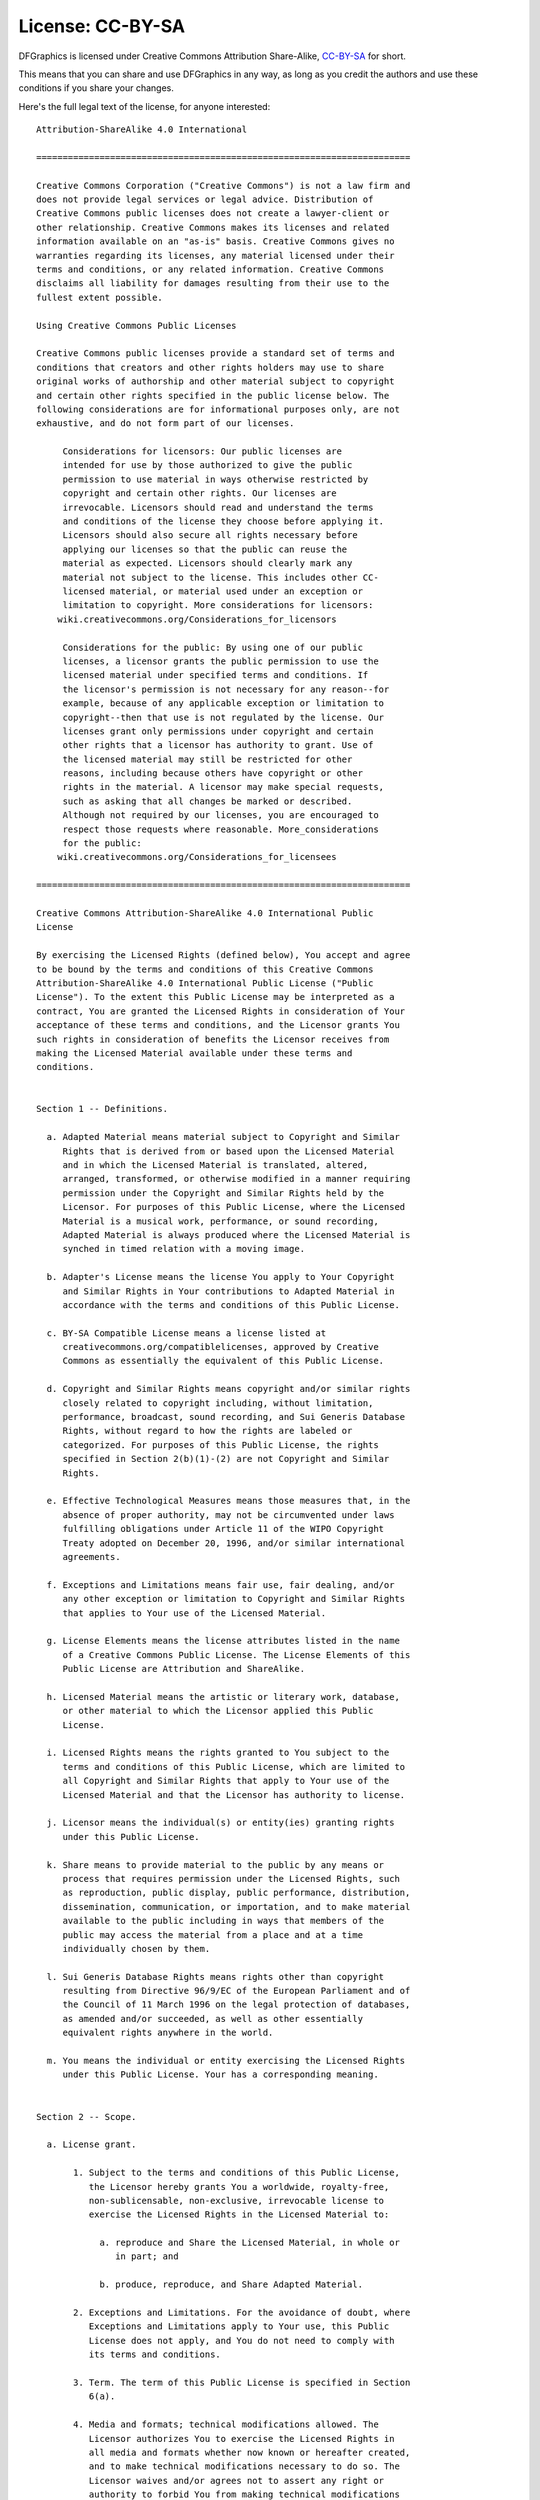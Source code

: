 #################
License: CC-BY-SA
#################

DFGraphics is licensed under Creative Commons Attribution Share-Alike,
`CC-BY-SA <https://creativecommons.org/licenses/by-sa/4.0/>`_ for short.

This means that you can share and use DFGraphics in any way, as long as
you credit the authors and use these conditions if you share your changes.


Here's the full legal text of the license, for anyone interested::

    Attribution-ShareAlike 4.0 International

    =======================================================================

    Creative Commons Corporation ("Creative Commons") is not a law firm and
    does not provide legal services or legal advice. Distribution of
    Creative Commons public licenses does not create a lawyer-client or
    other relationship. Creative Commons makes its licenses and related
    information available on an "as-is" basis. Creative Commons gives no
    warranties regarding its licenses, any material licensed under their
    terms and conditions, or any related information. Creative Commons
    disclaims all liability for damages resulting from their use to the
    fullest extent possible.

    Using Creative Commons Public Licenses

    Creative Commons public licenses provide a standard set of terms and
    conditions that creators and other rights holders may use to share
    original works of authorship and other material subject to copyright
    and certain other rights specified in the public license below. The
    following considerations are for informational purposes only, are not
    exhaustive, and do not form part of our licenses.

         Considerations for licensors: Our public licenses are
         intended for use by those authorized to give the public
         permission to use material in ways otherwise restricted by
         copyright and certain other rights. Our licenses are
         irrevocable. Licensors should read and understand the terms
         and conditions of the license they choose before applying it.
         Licensors should also secure all rights necessary before
         applying our licenses so that the public can reuse the
         material as expected. Licensors should clearly mark any
         material not subject to the license. This includes other CC-
         licensed material, or material used under an exception or
         limitation to copyright. More considerations for licensors:
        wiki.creativecommons.org/Considerations_for_licensors

         Considerations for the public: By using one of our public
         licenses, a licensor grants the public permission to use the
         licensed material under specified terms and conditions. If
         the licensor's permission is not necessary for any reason--for
         example, because of any applicable exception or limitation to
         copyright--then that use is not regulated by the license. Our
         licenses grant only permissions under copyright and certain
         other rights that a licensor has authority to grant. Use of
         the licensed material may still be restricted for other
         reasons, including because others have copyright or other
         rights in the material. A licensor may make special requests,
         such as asking that all changes be marked or described.
         Although not required by our licenses, you are encouraged to
         respect those requests where reasonable. More_considerations
         for the public: 
        wiki.creativecommons.org/Considerations_for_licensees

    =======================================================================

    Creative Commons Attribution-ShareAlike 4.0 International Public
    License

    By exercising the Licensed Rights (defined below), You accept and agree
    to be bound by the terms and conditions of this Creative Commons
    Attribution-ShareAlike 4.0 International Public License ("Public
    License"). To the extent this Public License may be interpreted as a
    contract, You are granted the Licensed Rights in consideration of Your
    acceptance of these terms and conditions, and the Licensor grants You
    such rights in consideration of benefits the Licensor receives from
    making the Licensed Material available under these terms and
    conditions.


    Section 1 -- Definitions.

      a. Adapted Material means material subject to Copyright and Similar
         Rights that is derived from or based upon the Licensed Material
         and in which the Licensed Material is translated, altered,
         arranged, transformed, or otherwise modified in a manner requiring
         permission under the Copyright and Similar Rights held by the
         Licensor. For purposes of this Public License, where the Licensed
         Material is a musical work, performance, or sound recording,
         Adapted Material is always produced where the Licensed Material is
         synched in timed relation with a moving image.

      b. Adapter's License means the license You apply to Your Copyright
         and Similar Rights in Your contributions to Adapted Material in
         accordance with the terms and conditions of this Public License.

      c. BY-SA Compatible License means a license listed at
         creativecommons.org/compatiblelicenses, approved by Creative
         Commons as essentially the equivalent of this Public License.

      d. Copyright and Similar Rights means copyright and/or similar rights
         closely related to copyright including, without limitation,
         performance, broadcast, sound recording, and Sui Generis Database
         Rights, without regard to how the rights are labeled or
         categorized. For purposes of this Public License, the rights
         specified in Section 2(b)(1)-(2) are not Copyright and Similar
         Rights.

      e. Effective Technological Measures means those measures that, in the
         absence of proper authority, may not be circumvented under laws
         fulfilling obligations under Article 11 of the WIPO Copyright
         Treaty adopted on December 20, 1996, and/or similar international
         agreements.

      f. Exceptions and Limitations means fair use, fair dealing, and/or
         any other exception or limitation to Copyright and Similar Rights
         that applies to Your use of the Licensed Material.

      g. License Elements means the license attributes listed in the name
         of a Creative Commons Public License. The License Elements of this
         Public License are Attribution and ShareAlike.

      h. Licensed Material means the artistic or literary work, database,
         or other material to which the Licensor applied this Public
         License.

      i. Licensed Rights means the rights granted to You subject to the
         terms and conditions of this Public License, which are limited to
         all Copyright and Similar Rights that apply to Your use of the
         Licensed Material and that the Licensor has authority to license.

      j. Licensor means the individual(s) or entity(ies) granting rights
         under this Public License.

      k. Share means to provide material to the public by any means or
         process that requires permission under the Licensed Rights, such
         as reproduction, public display, public performance, distribution,
         dissemination, communication, or importation, and to make material
         available to the public including in ways that members of the
         public may access the material from a place and at a time
         individually chosen by them.

      l. Sui Generis Database Rights means rights other than copyright
         resulting from Directive 96/9/EC of the European Parliament and of
         the Council of 11 March 1996 on the legal protection of databases,
         as amended and/or succeeded, as well as other essentially
         equivalent rights anywhere in the world.

      m. You means the individual or entity exercising the Licensed Rights
         under this Public License. Your has a corresponding meaning.


    Section 2 -- Scope.

      a. License grant.

           1. Subject to the terms and conditions of this Public License,
              the Licensor hereby grants You a worldwide, royalty-free,
              non-sublicensable, non-exclusive, irrevocable license to
              exercise the Licensed Rights in the Licensed Material to:

                a. reproduce and Share the Licensed Material, in whole or
                   in part; and

                b. produce, reproduce, and Share Adapted Material.

           2. Exceptions and Limitations. For the avoidance of doubt, where
              Exceptions and Limitations apply to Your use, this Public
              License does not apply, and You do not need to comply with
              its terms and conditions.

           3. Term. The term of this Public License is specified in Section
              6(a).

           4. Media and formats; technical modifications allowed. The
              Licensor authorizes You to exercise the Licensed Rights in
              all media and formats whether now known or hereafter created,
              and to make technical modifications necessary to do so. The
              Licensor waives and/or agrees not to assert any right or
              authority to forbid You from making technical modifications
              necessary to exercise the Licensed Rights, including
              technical modifications necessary to circumvent Effective
              Technological Measures. For purposes of this Public License,
              simply making modifications authorized by this Section 2(a)
              (4) never produces Adapted Material.

           5. Downstream recipients.

                a. Offer from the Licensor -- Licensed Material. Every
                   recipient of the Licensed Material automatically
                   receives an offer from the Licensor to exercise the
                   Licensed Rights under the terms and conditions of this
                   Public License.

                b. Additional offer from the Licensor -- Adapted Material.
                   Every recipient of Adapted Material from You
                   automatically receives an offer from the Licensor to
                   exercise the Licensed Rights in the Adapted Material
                   under the conditions of the Adapter's License You apply.

                c. No downstream restrictions. You may not offer or impose
                   any additional or different terms or conditions on, or
                   apply any Effective Technological Measures to, the
                   Licensed Material if doing so restricts exercise of the
                   Licensed Rights by any recipient of the Licensed
                   Material.

           6. No endorsement. Nothing in this Public License constitutes or
              may be construed as permission to assert or imply that You
              are, or that Your use of the Licensed Material is, connected
              with, or sponsored, endorsed, or granted official status by,
              the Licensor or others designated to receive attribution as
              provided in Section 3(a)(1)(A)(i).

      b. Other rights.

           1. Moral rights, such as the right of integrity, are not
              licensed under this Public License, nor are publicity,
              privacy, and/or other similar personality rights; however, to
              the extent possible, the Licensor waives and/or agrees not to
              assert any such rights held by the Licensor to the limited
              extent necessary to allow You to exercise the Licensed
              Rights, but not otherwise.

           2. Patent and trademark rights are not licensed under this
              Public License.

           3. To the extent possible, the Licensor waives any right to
              collect royalties from You for the exercise of the Licensed
              Rights, whether directly or through a collecting society
              under any voluntary or waivable statutory or compulsory
              licensing scheme. In all other cases the Licensor expressly
              reserves any right to collect such royalties.


    Section 3 -- License Conditions.

    Your exercise of the Licensed Rights is expressly made subject to the
    following conditions.

      a. Attribution.

           1. If You Share the Licensed Material (including in modified
              form), You must:

                a. retain the following if it is supplied by the Licensor
                   with the Licensed Material:

                     i. identification of the creator(s) of the Licensed
                        Material and any others designated to receive
                        attribution, in any reasonable manner requested by
                        the Licensor (including by pseudonym if
                        designated);

                    ii. a copyright notice;

                   iii. a notice that refers to this Public License;

                    iv. a notice that refers to the disclaimer of
                        warranties;

                     v. a URI or hyperlink to the Licensed Material to the
                        extent reasonably practicable;

                b. indicate if You modified the Licensed Material and
                   retain an indication of any previous modifications; and

                c. indicate the Licensed Material is licensed under this
                   Public License, and include the text of, or the URI or
                   hyperlink to, this Public License.

           2. You may satisfy the conditions in Section 3(a)(1) in any
              reasonable manner based on the medium, means, and context in
              which You Share the Licensed Material. For example, it may be
              reasonable to satisfy the conditions by providing a URI or
              hyperlink to a resource that includes the required
              information.

           3. If requested by the Licensor, You must remove any of the
              information required by Section 3(a)(1)(A) to the extent
              reasonably practicable.

      b. ShareAlike.

         In addition to the conditions in Section 3(a), if You Share
         Adapted Material You produce, the following conditions also apply.

           1. The Adapter's License You apply must be a Creative Commons
              license with the same License Elements, this version or
              later, or a BY-SA Compatible License.

           2. You must include the text of, or the URI or hyperlink to, the
              Adapter's License You apply. You may satisfy this condition
              in any reasonable manner based on the medium, means, and
              context in which You Share Adapted Material.

           3. You may not offer or impose any additional or different terms
              or conditions on, or apply any Effective Technological
              Measures to, Adapted Material that restrict exercise of the
              rights granted under the Adapter's License You apply.


    Section 4 -- Sui Generis Database Rights.

    Where the Licensed Rights include Sui Generis Database Rights that
    apply to Your use of the Licensed Material:

      a. for the avoidance of doubt, Section 2(a)(1) grants You the right
         to extract, reuse, reproduce, and Share all or a substantial
         portion of the contents of the database;

      b. if You include all or a substantial portion of the database
         contents in a database in which You have Sui Generis Database
         Rights, then the database in which You have Sui Generis Database
         Rights (but not its individual contents) is Adapted Material,

         including for purposes of Section 3(b); and
      c. You must comply with the conditions in Section 3(a) if You Share
         all or a substantial portion of the contents of the database.

    For the avoidance of doubt, this Section 4 supplements and does not
    replace Your obligations under this Public License where the Licensed
    Rights include other Copyright and Similar Rights.


    Section 5 -- Disclaimer of Warranties and Limitation of Liability.

      a. UNLESS OTHERWISE SEPARATELY UNDERTAKEN BY THE LICENSOR, TO THE
         EXTENT POSSIBLE, THE LICENSOR OFFERS THE LICENSED MATERIAL AS-IS
         AND AS-AVAILABLE, AND MAKES NO REPRESENTATIONS OR WARRANTIES OF
         ANY KIND CONCERNING THE LICENSED MATERIAL, WHETHER EXPRESS,
         IMPLIED, STATUTORY, OR OTHER. THIS INCLUDES, WITHOUT LIMITATION,
         WARRANTIES OF TITLE, MERCHANTABILITY, FITNESS FOR A PARTICULAR
         PURPOSE, NON-INFRINGEMENT, ABSENCE OF LATENT OR OTHER DEFECTS,
         ACCURACY, OR THE PRESENCE OR ABSENCE OF ERRORS, WHETHER OR NOT
         KNOWN OR DISCOVERABLE. WHERE DISCLAIMERS OF WARRANTIES ARE NOT
         ALLOWED IN FULL OR IN PART, THIS DISCLAIMER MAY NOT APPLY TO YOU.

      b. TO THE EXTENT POSSIBLE, IN NO EVENT WILL THE LICENSOR BE LIABLE
         TO YOU ON ANY LEGAL THEORY (INCLUDING, WITHOUT LIMITATION,
         NEGLIGENCE) OR OTHERWISE FOR ANY DIRECT, SPECIAL, INDIRECT,
         INCIDENTAL, CONSEQUENTIAL, PUNITIVE, EXEMPLARY, OR OTHER LOSSES,
         COSTS, EXPENSES, OR DAMAGES ARISING OUT OF THIS PUBLIC LICENSE OR
         USE OF THE LICENSED MATERIAL, EVEN IF THE LICENSOR HAS BEEN
         ADVISED OF THE POSSIBILITY OF SUCH LOSSES, COSTS, EXPENSES, OR
         DAMAGES. WHERE A LIMITATION OF LIABILITY IS NOT ALLOWED IN FULL OR
         IN PART, THIS LIMITATION MAY NOT APPLY TO YOU.

      c. The disclaimer of warranties and limitation of liability provided
         above shall be interpreted in a manner that, to the extent
         possible, most closely approximates an absolute disclaimer and
         waiver of all liability.


    Section 6 -- Term and Termination.

      a. This Public License applies for the term of the Copyright and
         Similar Rights licensed here. However, if You fail to comply with
         this Public License, then Your rights under this Public License
         terminate automatically.

      b. Where Your right to use the Licensed Material has terminated under
         Section 6(a), it reinstates:

           1. automatically as of the date the violation is cured, provided
              it is cured within 30 days of Your discovery of the
              violation; or

           2. upon express reinstatement by the Licensor.

         For the avoidance of doubt, this Section 6(b) does not affect any
         right the Licensor may have to seek remedies for Your violations
         of this Public License.

      c. For the avoidance of doubt, the Licensor may also offer the
         Licensed Material under separate terms or conditions or stop
         distributing the Licensed Material at any time; however, doing so
         will not terminate this Public License.

      d. Sections 1, 5, 6, 7, and 8 survive termination of this Public
         License.


    Section 7 -- Other Terms and Conditions.

      a. The Licensor shall not be bound by any additional or different
         terms or conditions communicated by You unless expressly agreed.

      b. Any arrangements, understandings, or agreements regarding the
         Licensed Material not stated herein are separate from and
         independent of the terms and conditions of this Public License.


    Section 8 -- Interpretation.

      a. For the avoidance of doubt, this Public License does not, and
         shall not be interpreted to, reduce, limit, restrict, or impose
         conditions on any use of the Licensed Material that could lawfully
         be made without permission under this Public License.

      b. To the extent possible, if any provision of this Public License is
         deemed unenforceable, it shall be automatically reformed to the
         minimum extent necessary to make it enforceable. If the provision
         cannot be reformed, it shall be severed from this Public License
         without affecting the enforceability of the remaining terms and
         conditions.

      c. No term or condition of this Public License will be waived and no
         failure to comply consented to unless expressly agreed to by the
         Licensor.

      d. Nothing in this Public License constitutes or may be interpreted
         as a limitation upon, or waiver of, any privileges and immunities
         that apply to the Licensor or You, including from the legal
         processes of any jurisdiction or authority.


    =======================================================================

    Creative Commons is not a party to its public
    licenses. Notwithstanding, Creative Commons may elect to apply one of
    its public licenses to material it publishes and in those instances
    will be considered the “Licensor.” The text of the Creative Commons
    public licenses is dedicated to the public domain under the CC0 Public
    Domain Dedication. Except for the limited purpose of indicating that
    material is shared under a Creative Commons public license or as
    otherwise permitted by the Creative Commons policies published at
    creativecommons.org/policies, Creative Commons does not authorize the
    use of the trademark "Creative Commons" or any other trademark or logo
    of Creative Commons without its prior written consent including,
    without limitation, in connection with any unauthorized modifications
    to any of its public licenses or any other arrangements,
    understandings, or agreements concerning use of licensed material. For
    the avoidance of doubt, this paragraph does not form part of the
    public licenses.

    Creative Commons may be contacted at creativecommons.org.

